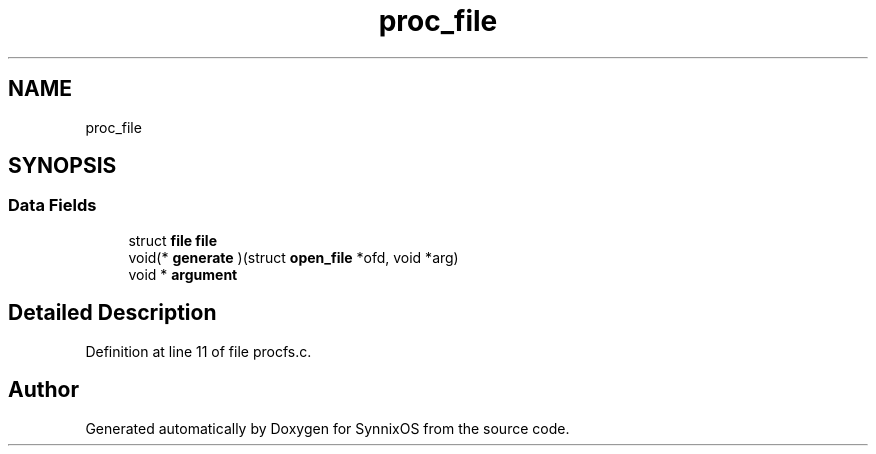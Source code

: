 .TH "proc_file" 3 "Sat Jul 24 2021" "SynnixOS" \" -*- nroff -*-
.ad l
.nh
.SH NAME
proc_file
.SH SYNOPSIS
.br
.PP
.SS "Data Fields"

.in +1c
.ti -1c
.RI "struct \fBfile\fP \fBfile\fP"
.br
.ti -1c
.RI "void(* \fBgenerate\fP )(struct \fBopen_file\fP *ofd, void *arg)"
.br
.ti -1c
.RI "void * \fBargument\fP"
.br
.in -1c
.SH "Detailed Description"
.PP 
Definition at line 11 of file procfs\&.c\&.

.SH "Author"
.PP 
Generated automatically by Doxygen for SynnixOS from the source code\&.
